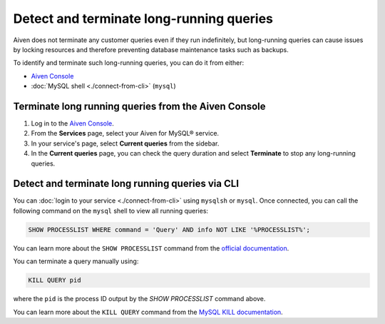 Detect and terminate long-running queries
=========================================

Aiven does not terminate any customer queries even if they run indefinitely, but long-running queries can cause issues by locking resources and therefore preventing database maintenance tasks such as backups.

To identify and terminate such long-running queries, you can do it from either:

* `Aiven Console <https://console.aiven.io>`__
* :doc:`MySQL shell <./connect-from-cli>` (``mysql``)


Terminate long running queries from the Aiven Console
-----------------------------------------------------

1. Log in to the `Aiven Console <https://console.aiven.io/>`_.
2. From the **Services** page, select your Aiven for MySQL® service.
3. In your service's page, select **Current queries** from the sidebar.
4. In the **Current queries** page, you can check the query duration and select **Terminate** to stop any long-running queries.

Detect and terminate long running queries via CLI
-------------------------------------------------

You can :doc:`login to your service <./connect-from-cli>` using ``mysqlsh`` or ``mysql``.  Once connected, you can call the following command on the ``mysql`` shell to view all running queries:

.. code-block:: shell
    
    SHOW PROCESSLIST WHERE command = 'Query' AND info NOT LIKE '%PROCESSLIST%';

You can learn more about the ``SHOW PROCESSLIST`` command from the `official documentation <https://dev.mysql.com/doc/refman/8.0/en/show-processlist.html>`_.

You can terminate a query manually using:

.. code-block:: shell

    KILL QUERY pid

where the ``pid`` is the process ID output by the `SHOW PROCESSLIST` command above.

You can learn more about the ``KILL QUERY`` command from the `MySQL KILL documentation <https://dev.mysql.com/doc/refman/8.0/en/kill.html>`_.
